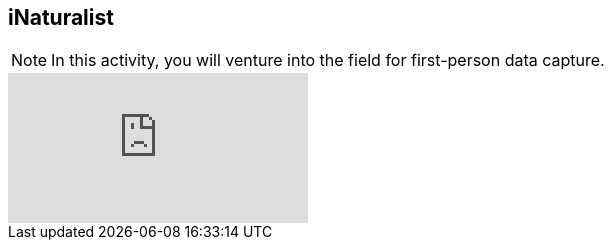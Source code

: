 == iNaturalist
// [NOTE.presentation]
// In this presentation, you will review ... 
// If you are unable to view the embedded slideshow, you can download it locally. (MP4 - ??.? MB)

[NOTE.field]
In this activity, you will venture into the field for first-person data capture.

ifdef::backend-pdf[]
The presentation can be viewed in the online version of the course.
endif::backend-pdf[]

ifndef::backend-pdf[]
++++
<div class="responsive-slides responsive-slides-4-3">
  <iframe src="https://docs.google.com/presentation/d/e/2PACX-1vTII4tP-7I40yo-wRIStynV1gOaS9HEu1j4j5tH5xZsnzUqOjXqgF5Pd6AXJ0UZqMH8KeY4-GWvrE4T/embed?start=false&loop=false" frameborder="0" allowfullscreen="true"></iframe>
</div>
++++
endif::backend-pdf[]
